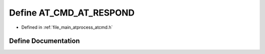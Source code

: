 .. _exhale_define_atcmd_8h_1a6500f8459d7df1df453d8d047bddbb1a:

Define AT_CMD_AT_RESPOND
========================

- Defined in :ref:`file_main_atprocess_atcmd.h`


Define Documentation
--------------------


.. doxygendefine:: AT_CMD_AT_RESPOND
